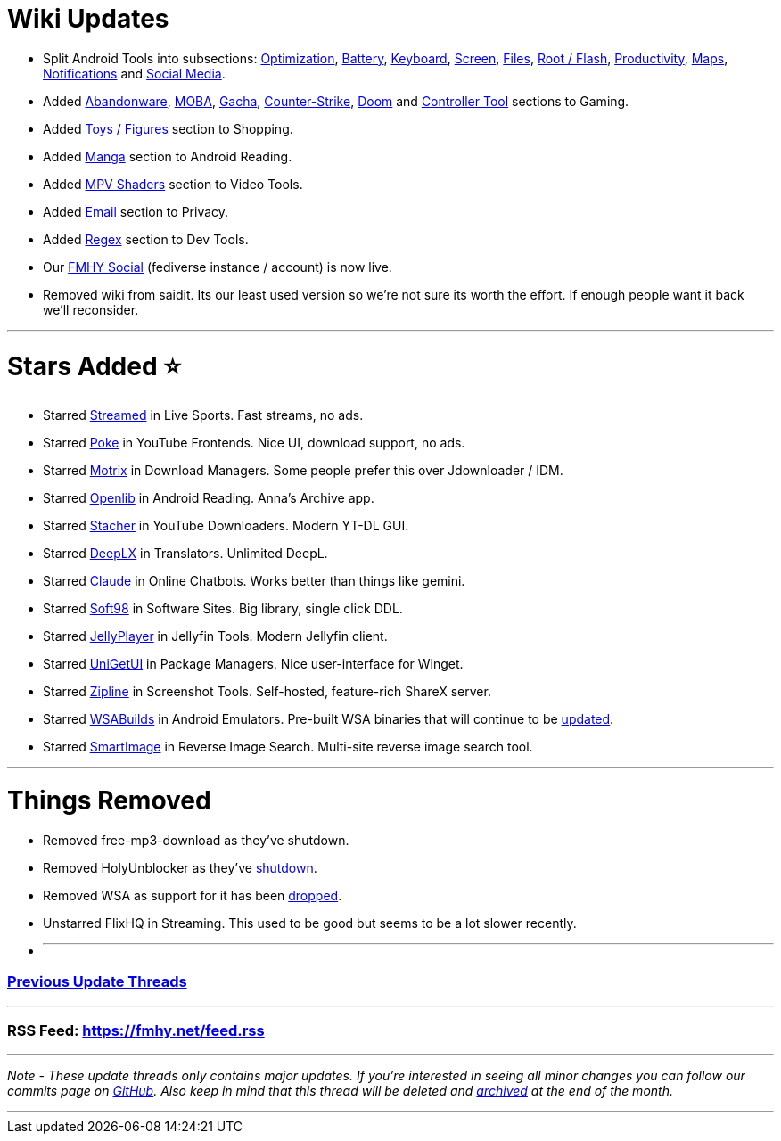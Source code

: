 = Wiki Updates
:aside: left
:date: 2024-04-01
:description: April 2024 updates
:doctype: book
:footer: true
:next: false
:prev: false
:sidebar: false

* Split Android Tools into subsections:
https://fmhy.net/android-iosguide#optimization[Optimization], https://fmhy.net/android-iosguide#battery-tools[Battery], https://fmhy.net/android-iosguide#keyboard-text[Keyboard], https://fmhy.net/android-iosguide#screen-tools[Screen], https://fmhy.net/android-iosguide#android-file-tools[Files],
https://fmhy.net/android-iosguide#root-flash[Root / Flash], https://fmhy.net/android-iosguide#productivity-calendars[Productivity], https://fmhy.net/android-iosguide#maps-location[Maps], https://fmhy.net/android-iosguide#notifications-widgets[Notifications] and https://fmhy.net/android-iosguide#social-media-apps[Social Media].
* Added https://fmhy.net/gamingpiracyguide#abandonware[Abandonware], https://fmhy.net/gamingpiracyguide#moba-tools[MOBA], https://fmhy.net/gamingpiracyguide#gacha-tools[Gacha], https://fmhy.net/gamingpiracyguide#counter-strike-tools[Counter-Strike], https://fmhy.net/gamingpiracyguide#doom-tools[Doom] and https://fmhy.net/gamingpiracyguide#controller-tools[Controller Tool] sections to Gaming.
* Added https://fmhy.net/miscguide#toys-figures[Toys / Figures] section to Shopping.
* Added https://fmhy.net/android-iosguide#android-manga[Manga] section to Android Reading.
* Added https://fmhy.net/storage#mpv-shaders[MPV Shaders] section to Video Tools.
* Added https://fmhy.net/adblockvpnguide#email-privacy[Email] section to Privacy.
* Added https://fmhy.pages.dev/devtools#regex-tools[Regex] section to Dev Tools.
* Our https://social.fmhy.net/@fmhy[FMHY Social] (fediverse instance / account) is now live.
* Removed wiki from saidit. Its our least used version so we're not sure its worth the effort. If enough people want it back we'll reconsider.

'''

= Stars Added ⭐

* Starred https://fmhy.net/videopiracyguide#live-sports[Streamed] in Live Sports. Fast streams, no ads.
* Starred https://fmhy.net/social-media-tools#youtube-frontends[Poke] in YouTube Frontends. Nice UI, download support, no ads.
* Starred https://fmhy.net/file-tools#download-managers[Motrix] in Download Managers. Some people prefer this over Jdownloader / IDM.
* Starred https://fmhy.net/android-iosguide#android-reading[Openlib] in Android Reading. Anna's Archive app.
* Starred https://fmhy.net/social-media-tools#youtube-downloaders[Stacher] in YouTube Downloaders. Modern YT-DL GUI.
* Starred https://fmhy.net/text-tools#translators[DeepLX] in Translators. Unlimited DeepL.
* Starred https://fmhy.net/ai#online-chatbots[Claude] in Online Chatbots. Works better than things like gemini.
* Starred https://fmhy.net/downloadpiracyguide#software-sites[Soft98] in Software Sites. Big library, single click DDL.
* Starred https://fmhy.net/video-tools#jellyfin-tools[JellyPlayer] in Jellyfin Tools. Modern Jellyfin client.
* Starred https://fmhy.net/system-tools#package-managers[UniGetUI] in Package Managers. Nice user-interface for Winget.
* Starred https://fmhy.net/img-tools#screenshot-tools[Zipline] in Screenshot Tools. Self-hosted, feature-rich ShareX server.
* Starred https://fmhy.net/android-iosguide#android-emulators[WSABuilds] in Android Emulators. Pre-built WSA binaries that will continue to be https://ibb.co/R4hssDc[updated].
* Starred https://fmhy.net/img-tools#reverse-image-search[SmartImage] in Reverse Image Search. Multi-site reverse image search tool.

'''

= Things Removed

* Removed free-mp3-download as they've shutdown.
* Removed HolyUnblocker as they've https://github.com/QuiteAFancyEmerald/Holy-Unblocker?tab=readme-ov-file#important-message-original[shutdown].
* Removed WSA as support for it has been https://ibb.co/zxB565S[dropped].
* Unstarred FlixHQ in Streaming. This used to be good but seems to be a lot slower recently.
* {blank}
+
'''

[discrete]
=== https://www.reddit.com/r/FREEMEDIAHECKYEAH/wiki/updates[Previous Update Threads]

'''

[discrete]
=== RSS Feed: https://fmhy.net/feed.rss

'''

_Note - These update threads only contains major updates. If you're interested in seeing all minor changes you can follow our commits page on https://github.com/fmhy/FMHYedit/commits/main[GitHub]. Also keep in mind that this thread will be deleted and https://www.reddit.com/r/FREEMEDIAHECKYEAH/wiki/updates[archived] at the end of the month._

'''
